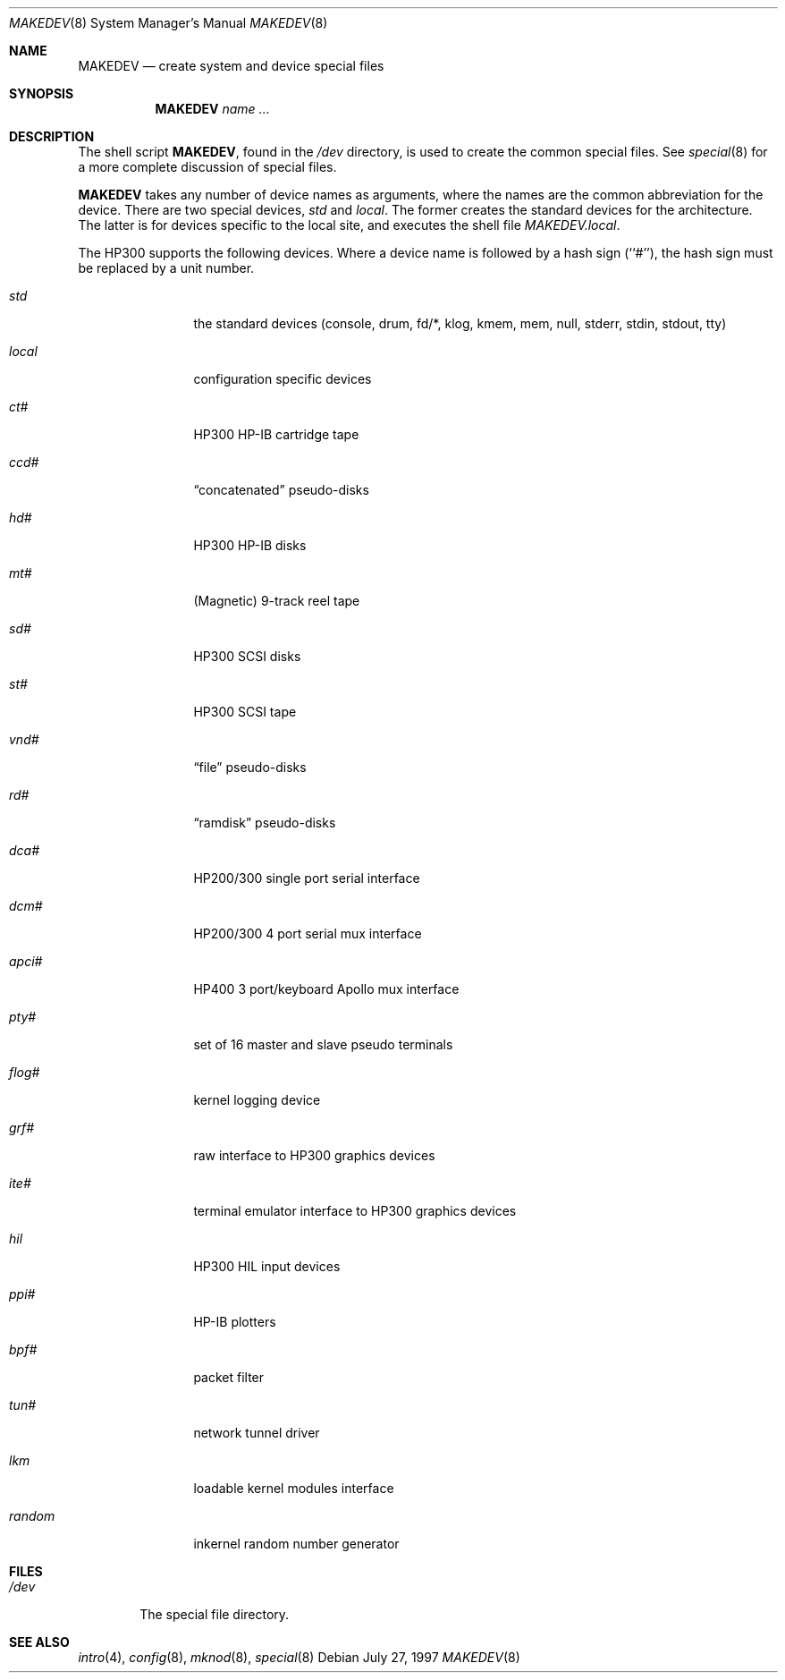 .\"	$OpenBSD: src/share/man/man8/man8.hp300/MAKEDEV.8,v 1.6 1999/05/23 14:11:23 aaron Exp $
.\"
.\" Copyright (c) 1997, Jason Downs.  All rights reserved.
.\"
.\" Redistribution and use in source and binary forms, with or without
.\" modification, are permitted provided that the following conditions
.\" are met:
.\" 1. Redistributions of source code must retain the above copyright
.\"    notice, this list of conditions and the following disclaimer.
.\" 2. Redistributions in binary form must reproduce the above copyright
.\"    notice, this list of conditions and the following disclaimer in the
.\"    documentation and/or other materials provided with the distribution.
.\" 3. All advertising materials mentioning features or use of this software
.\"    must display the following acknowledgement:
.\"      This product includes software developed by Jason Downs for the
.\"      OpenBSD system.
.\" 4. Neither the name(s) of the author(s) nor the name OpenBSD
.\"    may be used to endorse or promote products derived from this software
.\"    without specific prior written permission.
.\"
.\" THIS SOFTWARE IS PROVIDED BY THE AUTHOR(S) ``AS IS'' AND ANY EXPRESS
.\" OR IMPLIED WARRANTIES, INCLUDING, BUT NOT LIMITED TO, THE IMPLIED
.\" WARRANTIES OF MERCHANTABILITY AND FITNESS FOR A PARTICULAR PURPOSE ARE
.\" DISCLAIMED.  IN NO EVENT SHALL THE AUTHOR(S) BE LIABLE FOR ANY DIRECT,
.\" INDIRECT, INCIDENTAL, SPECIAL, EXEMPLARY, OR CONSEQUENTIAL DAMAGES
.\" (INCLUDING, BUT NOT LIMITED TO, PROCUREMENT OF SUBSTITUTE GOODS OR
.\" SERVICES; LOSS OF USE, DATA, OR PROFITS; OR BUSINESS INTERRUPTION) HOWEVER
.\" CAUSED AND ON ANY THEORY OF LIABILITY, WHETHER IN CONTRACT, STRICT
.\" LIABILITY, OR TORT (INCLUDING NEGLIGENCE OR OTHERWISE) ARISING IN ANY WAY
.\" OUT OF THE USE OF THIS SOFTWARE, EVEN IF ADVISED OF THE POSSIBILITY OF
.\" SUCH DAMAGE.
.\"
.\" Copyright (c) 1991 The Regents of the University of California.
.\" All rights reserved.
.\"
.\" Redistribution and use in source and binary forms, with or without
.\" modification, are permitted provided that the following conditions
.\" are met:
.\" 1. Redistributions of source code must retain the above copyright
.\"    notice, this list of conditions and the following disclaimer.
.\" 2. Redistributions in binary form must reproduce the above copyright
.\"    notice, this list of conditions and the following disclaimer in the
.\"    documentation and/or other materials provided with the distribution.
.\" 3. All advertising materials mentioning features or use of this software
.\"    must display the following acknowledgement:
.\"	This product includes software developed by the University of
.\"	California, Berkeley and its contributors.
.\" 4. Neither the name of the University nor the names of its contributors
.\"    may be used to endorse or promote products derived from this software
.\"    without specific prior written permission.
.\"
.\" THIS SOFTWARE IS PROVIDED BY THE REGENTS AND CONTRIBUTORS ``AS IS'' AND
.\" ANY EXPRESS OR IMPLIED WARRANTIES, INCLUDING, BUT NOT LIMITED TO, THE
.\" IMPLIED WARRANTIES OF MERCHANTABILITY AND FITNESS FOR A PARTICULAR PURPOSE
.\" ARE DISCLAIMED.  IN NO EVENT SHALL THE REGENTS OR CONTRIBUTORS BE LIABLE
.\" FOR ANY DIRECT, INDIRECT, INCIDENTAL, SPECIAL, EXEMPLARY, OR CONSEQUENTIAL
.\" DAMAGES (INCLUDING, BUT NOT LIMITED TO, PROCUREMENT OF SUBSTITUTE GOODS
.\" OR SERVICES; LOSS OF USE, DATA, OR PROFITS; OR BUSINESS INTERRUPTION)
.\" HOWEVER CAUSED AND ON ANY THEORY OF LIABILITY, WHETHER IN CONTRACT, STRICT
.\" LIABILITY, OR TORT (INCLUDING NEGLIGENCE OR OTHERWISE) ARISING IN ANY WAY
.\" OUT OF THE USE OF THIS SOFTWARE, EVEN IF ADVISED OF THE POSSIBILITY OF
.\" SUCH DAMAGE.
.\"
.\"	from: @(#)MAKEDEV.8	5.2 (Berkeley) 3/22/91
.\"
.Dd July 27, 1997
.Dt MAKEDEV 8
.Os
.Sh NAME
.Nm MAKEDEV
.Nd create system and device special files
.Sh SYNOPSIS
.Nm MAKEDEV
.Ar name
.Ar ...
.Sh DESCRIPTION
The shell script
.Nm MAKEDEV ,
found in the 
.Pa /dev
directory, is used to create the common special files.
See
.Xr special 8
for a more complete discussion of special files.
.Pp
.Nm MAKEDEV
takes any number of device names as arguments, where the names are
the common abbreviation for the device.
There are two special devices,
.Ar std
and
.Ar local .
The former creates the standard devices for the architecture.
The latter is for devices specific to the local site, and
executes the shell file
.Pa MAKEDEV.local .
.Pp
The HP300 supports the following devices.
Where a device name is followed by a hash sign (``#''), the hash sign
must be replaced by a unit number.
.Pp
.Bl -tag -width XXXXXXXXXX
.It Ar std
the standard devices (console, drum, fd/*, klog, kmem, mem, null, stderr,
stdin, stdout, tty)
.It Ar local
configuration specific devices
.It Ar ct#
HP300 HP-IB cartridge tape
.It Ar ccd#
.Dq concatenated
pseudo-disks
.It Ar hd#
HP300 HP-IB disks
.It Ar mt#
(Magnetic) 9-track reel tape
.It Ar sd#
HP300 SCSI disks
.It Ar st#
HP300 SCSI tape
.It Ar vnd#
.Dq file
pseudo-disks
.It Ar rd#
.Dq ramdisk
pseudo-disks
.It Ar dca#
HP200/300 single port serial interface
.It Ar dcm#
HP200/300 4 port serial mux interface
.It Ar apci#
HP400 3 port/keyboard Apollo mux interface
.It Ar pty#
set of 16 master and slave pseudo terminals
.It Ar flog#
kernel logging device
.It Ar grf#
raw interface to HP300 graphics devices
.It Ar ite#
terminal emulator interface to HP300 graphics devices
.It Ar hil
HP300 HIL input devices
.It Ar ppi#
HP-IB plotters
.It Ar bpf#
packet filter
.It Ar tun#
network tunnel driver
.It Ar lkm
loadable kernel modules interface
.It Ar random
inkernel random number generator
.El
.Pp
.Sh FILES
.Bl -tag -width XXXX -compact
.It Pa /dev
The special file directory.
.El
.Pp
.Sh SEE ALSO
.Xr intro 4 ,
.Xr config 8 ,
.Xr mknod 8 , 
.Xr special 8

